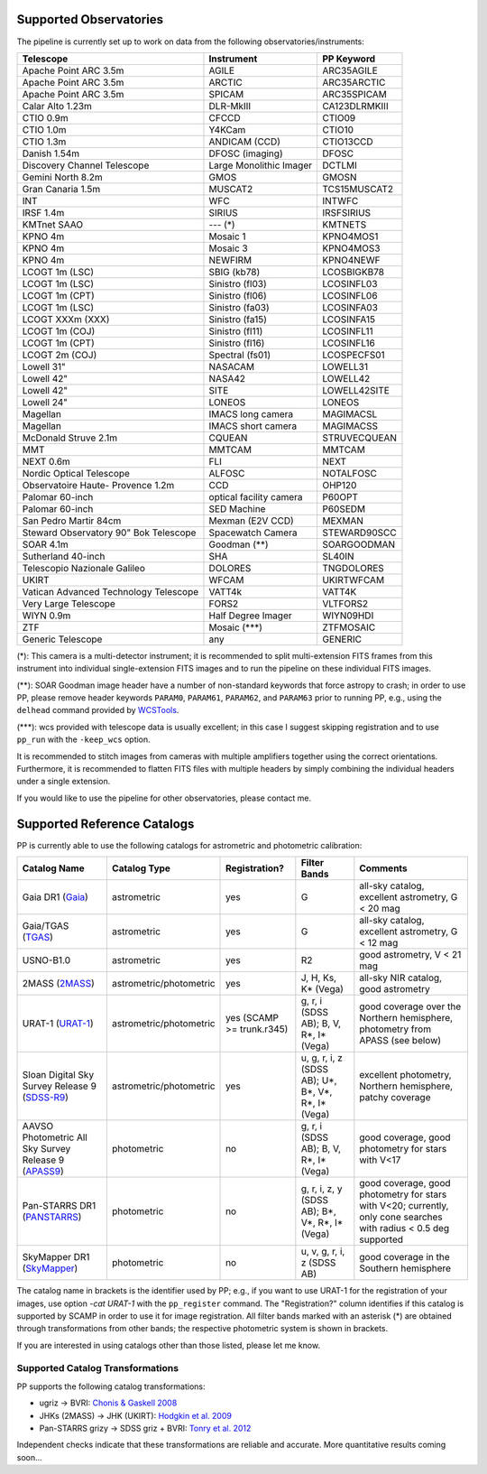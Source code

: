 .. _supported_observatories:

Supported Observatories
~~~~~~~~~~~~~~~~~~~~~~~

The pipeline is currently set up to work on data from the following
observatories/instruments:

+--------------------------+--------------------+----------------+
| Telescope                | Instrument         | PP Keyword     |
+==========================+====================+================+
| Apache Point ARC 3.5m    | AGILE              | ARC35AGILE     |
+--------------------------+--------------------+----------------+
| Apache Point ARC 3.5m    | ARCTIC             | ARC35ARCTIC    |
+--------------------------+--------------------+----------------+
| Apache Point ARC 3.5m    | SPICAM             | ARC35SPICAM    |
+--------------------------+--------------------+----------------+
| Calar Alto 1.23m         | DLR-MkIII          | CA123DLRMKIII  |
+--------------------------+--------------------+----------------+
| CTIO 0.9m                | CFCCD              | CTIO09         |
+--------------------------+--------------------+----------------+
| CTIO 1.0m                | Y4KCam             | CTIO10         |
+--------------------------+--------------------+----------------+
| CTIO 1.3m                | ANDICAM (CCD)      | CTIO13CCD      |
+--------------------------+--------------------+----------------+
| Danish 1.54m             | DFOSC (imaging)    | DFOSC          |
+--------------------------+--------------------+----------------+
| Discovery Channel        | Large Monolithic   | DCTLMI         |
| Telescope                | Imager             |                |
+--------------------------+--------------------+----------------+
| Gemini North 8.2m        | GMOS               | GMOSN          |
+--------------------------+--------------------+----------------+
| Gran Canaria 1.5m        | MUSCAT2            | TCS15MUSCAT2   |
+--------------------------+--------------------+----------------+
| INT                      | WFC                | INTWFC         |
+--------------------------+--------------------+----------------+
| IRSF 1.4m                | SIRIUS             | IRSFSIRIUS     |
+--------------------------+--------------------+----------------+
| KMTnet SAAO              | --- (*)            | KMTNETS        |
+--------------------------+--------------------+----------------+
| KPNO 4m                  | Mosaic 1           | KPNO4MOS1      |
+--------------------------+--------------------+----------------+
| KPNO 4m                  | Mosaic 3           | KPNO4MOS3      |
+--------------------------+--------------------+----------------+
| KPNO 4m                  | NEWFIRM            | KPNO4NEWF      |
+--------------------------+--------------------+----------------+
| LCOGT 1m (LSC)           | SBIG (kb78)        | LCOSBIGKB78    |
+--------------------------+--------------------+----------------+
| LCOGT 1m (LSC)           | Sinistro (fl03)    | LCOSINFL03     |
+--------------------------+--------------------+----------------+
| LCOGT 1m (CPT)           | Sinistro (fl06)    | LCOSINFL06     |
+--------------------------+--------------------+----------------+
| LCOGT 1m (LSC)           | Sinistro (fa03)    | LCOSINFA03     |
+--------------------------+--------------------+----------------+
| LCOGT XXXm (XXX)         | Sinistro (fa15)    | LCOSINFA15     |
+--------------------------+--------------------+----------------+
| LCOGT 1m (COJ)           | Sinistro (fl11)    | LCOSINFL11     |
+--------------------------+--------------------+----------------+
| LCOGT 1m (CPT)           | Sinistro (fl16)    | LCOSINFL16     |
+--------------------------+--------------------+----------------+
| LCOGT 2m (COJ)           | Spectral (fs01)    | LCOSPECFS01    |
+--------------------------+--------------------+----------------+
| Lowell 31"               | NASACAM            | LOWELL31       |
+--------------------------+--------------------+----------------+
| Lowell 42"               | NASA42             | LOWELL42       |
+--------------------------+--------------------+----------------+
| Lowell 42"               | SITE               | LOWELL42SITE   |
+--------------------------+--------------------+----------------+
| Lowell 24"               | LONEOS             | LONEOS         |
+--------------------------+--------------------+----------------+
| Magellan                 | IMACS long camera  | MAGIMACSL      |
+--------------------------+--------------------+----------------+
| Magellan                 | IMACS short camera | MAGIMACSS      |
+--------------------------+--------------------+----------------+
| McDonald Struve 2.1m     | CQUEAN             | STRUVECQUEAN   |
+--------------------------+--------------------+----------------+
| MMT                      | MMTCAM             | MMTCAM         |
+--------------------------+--------------------+----------------+
| NEXT 0.6m                | FLI                | NEXT           |
+--------------------------+--------------------+----------------+
| Nordic Optical           | ALFOSC             | NOTALFOSC      |
| Telescope                |                    |                |
+--------------------------+--------------------+----------------+
| Observatoire Haute-      | CCD                | OHP120         |
| Provence 1.2m            |                    |                |
+--------------------------+--------------------+----------------+
| Palomar 60-inch          | optical facility   | P60OPT         |
|                          | camera             |                |
+--------------------------+--------------------+----------------+
| Palomar 60-inch          | SED Machine        | P60SEDM        |
+--------------------------+--------------------+----------------+
| San Pedro Martir 84cm    | Mexman (E2V CCD)   | MEXMAN         |
+--------------------------+--------------------+----------------+
| Steward Observatory 90"  | Spacewatch Camera  | STEWARD90SCC   |
| Bok Telescope            |                    |                |
+--------------------------+--------------------+----------------+
| SOAR 4.1m                | Goodman (**)       | SOARGOODMAN    |
+--------------------------+--------------------+----------------+
| Sutherland 40-inch       | SHA                | SL40IN         |
+--------------------------+--------------------+----------------+
| Telescopio Nazionale     | DOLORES            | TNGDOLORES     |
| Galileo                  |                    |                |
+--------------------------+--------------------+----------------+
| UKIRT                    | WFCAM              | UKIRTWFCAM     |
+--------------------------+--------------------+----------------+
| Vatican Advanced         | VATT4k             | VATT4K         |
| Technology Telescope     |                    |                |
+--------------------------+--------------------+----------------+
| Very Large Telescope     | FORS2              | VLTFORS2       |
+--------------------------+--------------------+----------------+
| WIYN 0.9m                | Half Degree Imager | WIYN09HDI      |
+--------------------------+--------------------+----------------+
| ZTF                      | Mosaic (***)       | ZTFMOSAIC      |
+--------------------------+--------------------+----------------+
| Generic Telescope        | any                | GENERIC        |
+--------------------------+--------------------+----------------+

(*): This camera is a multi-detector instrument; it is recommended to
split multi-extension FITS frames from this instrument into individual
single-extension FITS images and to run the pipeline on these
individual FITS images.

(**): SOAR Goodman image header have a number of non-standard keywords
that force astropy to crash; in order to use PP, please remove header
keywords ``PARAM0``, ``PARAM61``, ``PARAM62``, and ``PARAM63`` prior
to running PP, e.g., using the ``delhead`` command provided by
`WCSTools`_.

(***): wcs provided with telescope data is usually excellent; in this case
I suggest skipping registration and to use ``pp_run`` with the
``-keep_wcs`` option.

It is recommended to stitch images from cameras with multiple amplifiers
together using the correct orientations. Furthermore, it is recommended to
flatten FITS files with multiple headers by simply combining the individual
headers under a single extension.
 
If you would like to use the pipeline for other observatories, please
contact me.

.. _supported_catalogs:

Supported Reference Catalogs 
~~~~~~~~~~~~~~~~~~~~~~~~~~~~

PP is currently able to use the following catalogs for astrometric and
photometric calibration:

+------------------------+--------------------------+---------------+--------------------------+------------------------------------------------------------+
| Catalog Name           | Catalog Type             | Registration? | Filter Bands             | Comments                                                   |
+========================+==========================+===============+==========================+============================================================+
| Gaia DR1 (`Gaia`_)     | astrometric              | yes           | G                        | all-sky catalog, excellent astrometry, G < 20 mag          |
+------------------------+--------------------------+---------------+--------------------------+------------------------------------------------------------+
| Gaia/TGAS (`TGAS`_)    | astrometric              | yes           | G                        | all-sky catalog, excellent astrometry, G < 12 mag          |
+------------------------+--------------------------+---------------+--------------------------+------------------------------------------------------------+
| USNO-B1.0              | astrometric              | yes           | R2                       | good astrometry, V < 21 mag                                |
+------------------------+--------------------------+---------------+--------------------------+------------------------------------------------------------+
| 2MASS (`2MASS`_)       | astrometric/photometric  | yes           | J, H, Ks, K* (Vega)      | all-sky NIR catalog, good astrometry                       |
+------------------------+--------------------------+---------------+--------------------------+------------------------------------------------------------+
| URAT-1 (`URAT-1`_)     | astrometric/photometric  | yes (SCAMP    | g, r, i (SDSS AB);       | good coverage over the Northern hemisphere, photometry from|
|                        |                          | >= trunk.r345)| B, V, R*, I* (Vega)      | APASS (see below)                                          |
+------------------------+--------------------------+---------------+--------------------------+------------------------------------------------------------+
| Sloan Digital Sky      | astrometric/photometric  | yes           | u, g, r, i, z (SDSS AB); | excellent photometry, Northern hemisphere, patchy coverage |
| Survey Release 9       |                          |               | U*, B*, V*, R*, I* (Vega)|                                                            | 
| (`SDSS-R9`_)           |                          |               |                          |                                                            |
+------------------------+--------------------------+---------------+--------------------------+------------------------------------------------------------+
| AAVSO Photometric All  | photometric              | no            | g, r, i (SDSS AB);       | good coverage, good photometry for stars with V<17         | 
| Sky Survey Release 9   |                          |               | B, V, R*, I* (Vega)      |                                                            |
| (`APASS9`_)            |                          |               |                          |                                                            |
+------------------------+--------------------------+---------------+--------------------------+------------------------------------------------------------+
| Pan-STARRS DR1         | photometric              | no            | g, r, i, z, y (SDSS AB); | good coverage, good photometry for stars with V<20;        | 
| (`PANSTARRS`_)         |                          |               | B*, V*, R*, I* (Vega)    | currently, only cone searches with radius < 0.5 deg        |
|                        |                          |               |                          | supported                                                  |
+------------------------+--------------------------+---------------+--------------------------+------------------------------------------------------------+
| SkyMapper DR1          | photometric              | no            | u, v, g, r, i, z         | good coverage in the Southern hemisphere                   | 
| (`SkyMapper`_)         |                          |               | (SDSS AB)                |                                                            |
|                        |                          |               |                          |                                                            |
+------------------------+--------------------------+---------------+--------------------------+------------------------------------------------------------+

The catalog name in brackets is the identifier used by PP; e.g., if
you want to use URAT-1 for the registration of your images, use option
`-cat URAT-1` with the ``pp_register`` command. The "Registration?"
column identifies if this catalog is supported by SCAMP in order to
use it for image registration. All filter bands marked with an
asterisk (*) are obtained through transformations from other bands;
the respective photometric system is shown in brackets.


If you are interested in using catalogs other than those listed,
please let me know.



.. _supported filters:

Supported Catalog Transformations
---------------------------------

PP supports the following catalog transformations:

* ugriz -> BVRI: `Chonis & Gaskell 2008`_
* JHKs (2MASS) -> JHK (UKIRT): `Hodgkin et al. 2009`_
* Pan-STARRS grizy -> SDSS griz + BVRI: `Tonry et al. 2012`_
  
Independent checks indicate that these transformations are reliable and accurate. More quantitative results coming soon...


.. _Chonis & Gaskell 2008: http://adsabs.harvard.edu/abs/2008AJ....135..264C
.. _Hodgkin et al. 2009: http://adsabs.harvard.edu/abs/2009MNRAS.394..675H
.. _Tonry et al. 2012: http://adsabs.harvard.edu/abs/2012ApJ...750...99T

.. _Gaia: http://sci.esa.int/gaia/
.. _TGAS: https://gaia.esac.esa.int/documentation/GDR1/Data_processing/chap_cu3tyc/
.. _2MASS: http://www.ipac.caltech.edu/2mass/
.. _URAT-1: http://cdsads.u-strasbg.fr/cgi-bin/nph-bib_query?2015AJ....150..101Z&db_key=AST&nosetcookie=1
.. _SDSS-R9: http://www.sdss3.org/dr9/
.. _APASS9: http://www.aavso.org/apass
.. _PANSTARRS: http://panstarrs.stsci.edu/
.. _SkyMapper: http://skymapper.anu.edu.au


.. _WCSTools: http://tdc-www.harvard.edu/wcstools/
